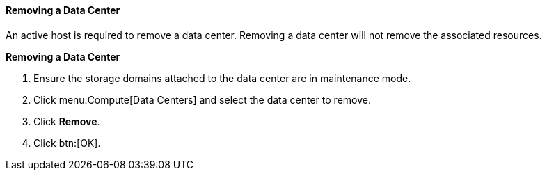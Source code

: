 [id="Removing_a_Data_Center_{context}"]
==== Removing a Data Center

An active host is required to remove a data center. Removing a data center will not remove the associated resources.


*Removing a Data Center*

. Ensure the storage domains attached to the data center are in maintenance mode.
. Click menu:Compute[Data Centers] and select the data center to remove.
. Click *Remove*.
. Click btn:[OK].
